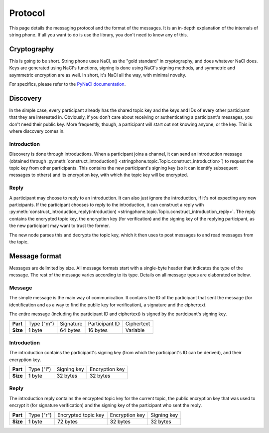 Protocol
--------

This page details the messaging protocol and the format of the messages. It is
an in-depth explanation of the internals of string phone. If all you want to do
is use the library, you don't need to know any of this.


Cryptography
============

This is going to be short. String phone uses NaCl, as the "gold standard" in
cryptography, and does whatever NaCl does. Keys are generated using NaCl's
functions, signing is done using NaCl's signing methods, and symmetric and
asymmetric encryption are as well. In short, it's NaCl all the way, with
minimal novelty.

For specifics, please refer to the `PyNaCl documentation
<http://pynacl.readthedocs.org/>`_.


Discovery
=========

In the simple case, every participant already has the shared topic key and the
keys and IDs of every other participant that they are interested in. Obviously,
if you don't care about receiving or authenticating a participant's messages,
you don't need their public key.  More frequently, though, a participant will
start out not knowing anyone, or the key. This is where discovery comes in.


Introduction
^^^^^^^^^^^^

Discovery is done through introductions. When a participant joins a channel, it
can send an introduction message (obtained through
:py:meth:`construct_introduction()
<stringphone.topic.Topic.construct_introduction>`) to request the topic key
from other participants. This contains the new participant's signing key (so it
can identify subsequent messages to others) and its encryption key, with which
the topic key will be encrypted.


Reply
^^^^^

A participant may choose to reply to an introduction. It can also just ignore
the introduction, if it's not expecting any new participants. If the
participant chooses to reply to the introduction, it can construct a reply with 
:py:meth:`construct_introduction_reply(introduction)
<stringphone.topic.Topic.construct_introduction_reply>`. The reply contains the
encrypted topic key, the encryption key (for verification) and the signing key
of the replying participant, as the new participant may want to trust the
former.

The new node parses this and decrypts the topic key, which it then uses to post
messages to and read messages from the topic.


Message format
==============

Messages are delimited by size. All message formats start with a single-byte
header that indicates the type of the message. The rest of the message varies
according to its type. Details on all message types are elaborated on below.

Message
^^^^^^^

The simple message is the main way of communication. It contains the ID of the
participant that sent the message (for identification and as a way to find the
public key for verification), a signature and the ciphertext.

The entire message (including the participant ID and ciphertext) is signed by
the participant's signing key.

+-----------+------------+-----------+----------------+-----------------------+
| **Part**  | Type ("m") | Signature | Participant ID | Ciphertext            |
+-----------+------------+-----------+----------------+-----------------------+
| **Size**  | 1 byte     | 64 bytes  | 16 bytes       | Variable              |
+-----------+------------+-----------+----------------+-----------------------+


Introduction
^^^^^^^^^^^^

The introduction contains the participant's signing key (from which the
participant's ID can be derived), and their encryption key.

+-----------+------------+-------------+----------------+
| **Part**  | Type ("i") | Signing key | Encryption key |
+-----------+------------+-------------+----------------+
| **Size**  | 1 byte     | 32 bytes    | 32 bytes       |
+-----------+------------+-------------+----------------+


Reply
^^^^^

The introduction reply contains the encrypted topic key for the current topic,
the public encryption key that was used to encrypt it (for signature
verification) and the signing key of the participant who sent the reply.

+-----------+------------+---------------------+----------------+-------------+
| **Part**  | Type ("r") | Encrypted topic key | Encryption key | Signing key |
+-----------+------------+---------------------+----------------+-------------+
| **Size**  | 1 byte     | 72 bytes            | 32 bytes       | 32 bytes    |
+-----------+------------+---------------------+----------------+-------------+
